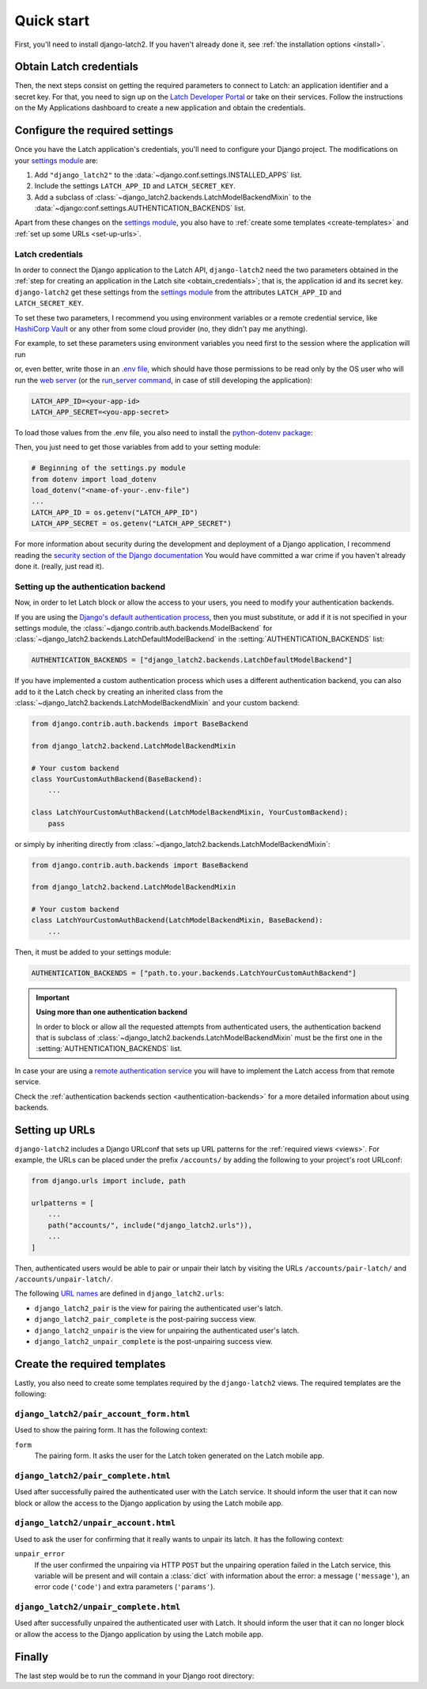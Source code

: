 .. _quickstart:

Quick start
===========

First, you'll need to install django-latch2. If you haven't already done it,
see :ref:`the installation options <install>`.

.. _obtain_credentials:

Obtain Latch credentials
------------------------

Then, the next steps consist on getting the required parameters to connect
to Latch: an application identifier and a secret key. For that, you need
to sign up on the `Latch Developer Portal <https://latch.tu.com/www/signup>`_ or
take on their services. Follow the instructions on the My Applications dashboard
to create a new application and obtain the credentials.

Configure the required settings
-------------------------------

Once you have the Latch application's credentials, you'll need to
configure your Django project. The modifications on your `settings module
<https://docs.djangoproject.com/en/5.2/topics/settings/>`_ are:

1. Add ``"django_latch2"`` to the :data:`~django.conf.settings.INSTALLED_APPS` list.
2. Include the settings ``LATCH_APP_ID`` and ``LATCH_SECRET_KEY``.
3. Add a subclass of :class:`~django_latch2.backends.LatchModelBackendMixin` to the :data:`~django:conf.settings.AUTHENTICATION_BACKENDS` list.

Apart from these changes on the `settings module <https://docs.djangoproject.com/en/5.2/topics/settings/>`_,
you also have to :ref:`create some templates <create-templates>` and :ref:`set up some
URLs <set-up-urls>`.

Latch credentials
~~~~~~~~~~~~~~~~~

In order to connect the Django application to the Latch API, ``django-latch2``
need the two parameters obtained in the :ref:`step for creating an application in
the Latch site <obtain_credentials>`; that is, the application id and its secret
key. ``django-latch2`` get these settings from the `settings module <https://docs.djangoproject.com/en/5.2/topics/settings/>`_
from the attributes ``LATCH_APP_ID`` and ``LATCH_SECRET_KEY``.

To set these two parameters, I recommend you using environment variables or a remote
credential service, like `HashiCorp Vault <https://www.hashicorp.com/es/products/vault>`_
or any other from some cloud provider (no, they didn't pay me anything).

For example, to set these parameters using environment variables you need first to the session
where the application will run

.. tab:: Unix-based

    .. code-block:: shell

        export LATCH_APP_ID = "<your-app-id>"
        export LATCH_APP_SECRET = "<you-app-secret>"

.. tab:: Windows

    .. code-block:: powershell

        $env:LATCH_APP_ID = "<your-app-id>"
        $env:LATCH_APP_SECRET = "<you-app-secret>"

or, even better, write those in an `.env file <https://www.dotenv.org/docs/security/env.html>`_,
which should have those permissions to be read only by the OS user who will run the
`web server <https://docs.djangoproject.com/en/5.2/howto/deployment/#how-to-deploy-django>`_
(or the `run_server command <https://docs.djangoproject.com/en/5.2/ref/django-admin/#django-admin-runserver>`_,
in case of still developing the application):

.. code-block::

    LATCH_APP_ID=<your-app-id>
    LATCH_APP_SECRET=<you-app-secret>

To load those values from the .env file, you also need to install the
`python-dotenv package <https://pypi.org/project/python-dotenv/>`_:

.. tab:: Unix-based

    .. code-block:: shell

        python -m pip install python-dotenv

.. tab:: Windows

    .. code-block:: shell

        py -m pip install python-dotenv

Then, you just need to get those variables from add to your setting module:

.. code-block:: python

        # Beginning of the settings.py module
        from dotenv import load_dotenv
        load_dotenv("<name-of-your-.env-file")
        ...
        LATCH_APP_ID = os.getenv("LATCH_APP_ID")
        LATCH_APP_SECRET = os.getenv("LATCH_APP_SECRET")

For more information about security during the development and deployment
of a Django application, I recommend reading the `security section of the Django documentation <https://docs.djangoproject.com/en/5.2/topics/security/>`_
You would have committed a war crime if you haven't already done it. (really, just read it).

Setting up the authentication backend
~~~~~~~~~~~~~~~~~~~~~~~~~~~~~~~~~~~~~

Now, in order to let Latch block or allow the access to your users, you need
to modify your authentication backends.

If you are using the `Django's default authentication process <https://docs.djangoproject.com/en/5.2/topics/auth/default/>`_,
then you must substitute, or add if it is not specified in your settings
module, the :class:`~django.contrib.auth.backends.ModelBackend`
for :class:`~django_latch2.backends.LatchDefaultModelBackend` in
the :setting:`AUTHENTICATION_BACKENDS` list:

.. code-block:: python

    AUTHENTICATION_BACKENDS = ["django_latch2.backends.LatchDefaultModelBackend"]

If you have implemented a custom authentication process which uses a different authentication backend,
you can also add to it the Latch check by creating an inherited class from the :class:`~django_latch2.backends.LatchModelBackendMixin`
and your custom backend:

.. code-block:: python

    from django.contrib.auth.backends import BaseBackend

    from django_latch2.backend.LatchModelBackendMixin

    # Your custom backend
    class YourCustomAuthBackend(BaseBackend):
        ...

    class LatchYourCustomAuthBackend(LatchModelBackendMixin, YourCustomBackend):
        pass

or simply by inheriting directly from :class:`~django_latch2.backends.LatchModelBackendMixin`:

.. code-block:: python

    from django.contrib.auth.backends import BaseBackend

    from django_latch2.backend.LatchModelBackendMixin

    # Your custom backend
    class LatchYourCustomAuthBackend(LatchModelBackendMixin, BaseBackend):
        ...

Then, it must be added to your settings module:

.. code-block:: python

    AUTHENTICATION_BACKENDS = ["path.to.your.backends.LatchYourCustomAuthBackend"]


.. important:: **Using more than one authentication backend**

    In order to block or allow all the requested attempts from authenticated users, the authentication backend
    that is subclass of :class:`~django_latch2.backends.LatchModelBackendMixin` must be the first one
    in the :setting:`AUTHENTICATION_BACKENDS` list.

In case your are using a `remote authentication service <https://docs.djangoproject.com/en/5.2/howto/auth-remote-user/>`_
you will have to implement the Latch access from that remote service.

Check the :ref:`authentication backends section <authentication-backends>` for a more detailed information
about using backends.

.. _set-up-urls:

Setting up URLs
---------------

``django-latch2`` includes a Django URLconf that sets up URL patterns for
the :ref:`required views <views>`. For example, the URLs can be placed under
the prefix ``/accounts/`` by adding the following to your project's root
URLconf:

.. code-block:: python

    from django.urls import include, path

    urlpatterns = [
        ...
        path("accounts/", include("django_latch2.urls")),
        ...
    ]

Then, authenticated users would be able to pair or unpair their
latch by visiting the URLs ``/accounts/pair-latch/`` and
``/accounts/unpair-latch/``.

The following `URL names <https://docs.djangoproject.com/en/5.2/topics/http/urls/#reverse-resolution-of-urls>`_
are defined in ``django_latch2.urls``:

* ``django_latch2_pair`` is the view for pairing the authenticated user's latch.
* ``django_latch2_pair_complete`` is the post-pairing success view.
* ``django_latch2_unpair`` is the view for unpairing the authenticated user's latch.
* ``django_latch2_unpair_complete`` is the post-unpairing success view.

.. _create-templates:

Create the required templates
-----------------------------

Lastly, you also need to create some templates required by the ``django-latch2`` views.
The required templates are the following:

``django_latch2/pair_account_form.html``
~~~~~~~~~~~~~~~~~~~~~~~~~~~~~~~~~~~~~~~~

Used to show the pairing form. It has the following context:

``form``
    The pairing form. It asks the user for the Latch token
    generated on the Latch mobile app.


``django_latch2/pair_complete.html``
~~~~~~~~~~~~~~~~~~~~~~~~~~~~~~~~~~~~

Used after successfully paired the authenticated user with the Latch service.
It should inform the user that it can now block or allow the access to the
Django application by using the Latch mobile app.

``django_latch2/unpair_account.html``
~~~~~~~~~~~~~~~~~~~~~~~~~~~~~~~~~~~~~

Used to ask the user for confirming that it really wants to unpair its latch. It has
the following context:

``unpair_error``
    If the user confirmed the unpairing via HTTP ``POST`` but the unpairing operation
    failed in the Latch service, this variable will be present and will contain
    a :class:`dict` with information about the error: a message (``'message'``), an error code
    (``'code'``) and extra parameters (``'params'``).

``django_latch2/unpair_complete.html``
~~~~~~~~~~~~~~~~~~~~~~~~~~~~~~~~~~~~~~

Used after successfully unpaired the authenticated user with Latch. It should
inform the user that it can no longer block or allow the access to the Django
application by using the Latch mobile app.

Finally
-------

The last step would be to run the command in your Django root directory:

.. tab:: Unix-based

    .. code-block:: shell

        python manage.py migrate

.. tab:: Windows

    .. code-block:: shell

        py manage.py migrate
